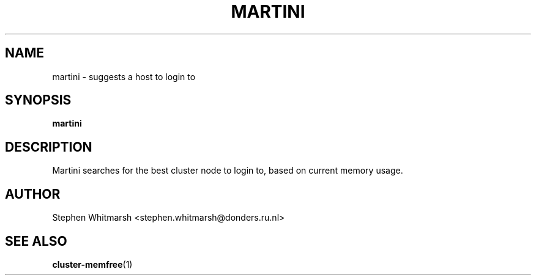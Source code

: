 .\" Process this file with
.\" groff -man -Tascii vncinfo.1
.\"
.TH MARTINI 1 "29 october 2010" dccn "Mentat Cluster Utilities"
.SH NAME
martini \- suggests a host to login to
.SH SYNOPSIS
.B martini
.SH DESCRIPTION
Martini searches for the best cluster node to login to, based on current memory usage.
.SH AUTHOR
Stephen Whitmarsh <stephen.whitmarsh@donders.ru.nl>
.SH "SEE ALSO"
.BR cluster-memfree (1)
